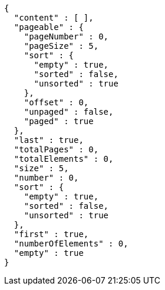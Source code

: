 [source,json,options="nowrap"]
----
{
  "content" : [ ],
  "pageable" : {
    "pageNumber" : 0,
    "pageSize" : 5,
    "sort" : {
      "empty" : true,
      "sorted" : false,
      "unsorted" : true
    },
    "offset" : 0,
    "unpaged" : false,
    "paged" : true
  },
  "last" : true,
  "totalPages" : 0,
  "totalElements" : 0,
  "size" : 5,
  "number" : 0,
  "sort" : {
    "empty" : true,
    "sorted" : false,
    "unsorted" : true
  },
  "first" : true,
  "numberOfElements" : 0,
  "empty" : true
}
----